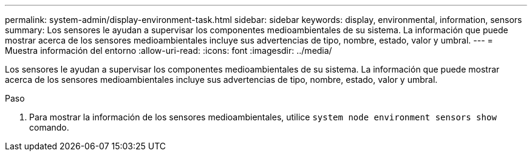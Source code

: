 ---
permalink: system-admin/display-environment-task.html 
sidebar: sidebar 
keywords: display, environmental, information, sensors 
summary: Los sensores le ayudan a supervisar los componentes medioambientales de su sistema. La información que puede mostrar acerca de los sensores medioambientales incluye sus advertencias de tipo, nombre, estado, valor y umbral. 
---
= Muestra información del entorno
:allow-uri-read: 
:icons: font
:imagesdir: ../media/


[role="lead"]
Los sensores le ayudan a supervisar los componentes medioambientales de su sistema. La información que puede mostrar acerca de los sensores medioambientales incluye sus advertencias de tipo, nombre, estado, valor y umbral.

.Paso
. Para mostrar la información de los sensores medioambientales, utilice `system node environment sensors show` comando.


